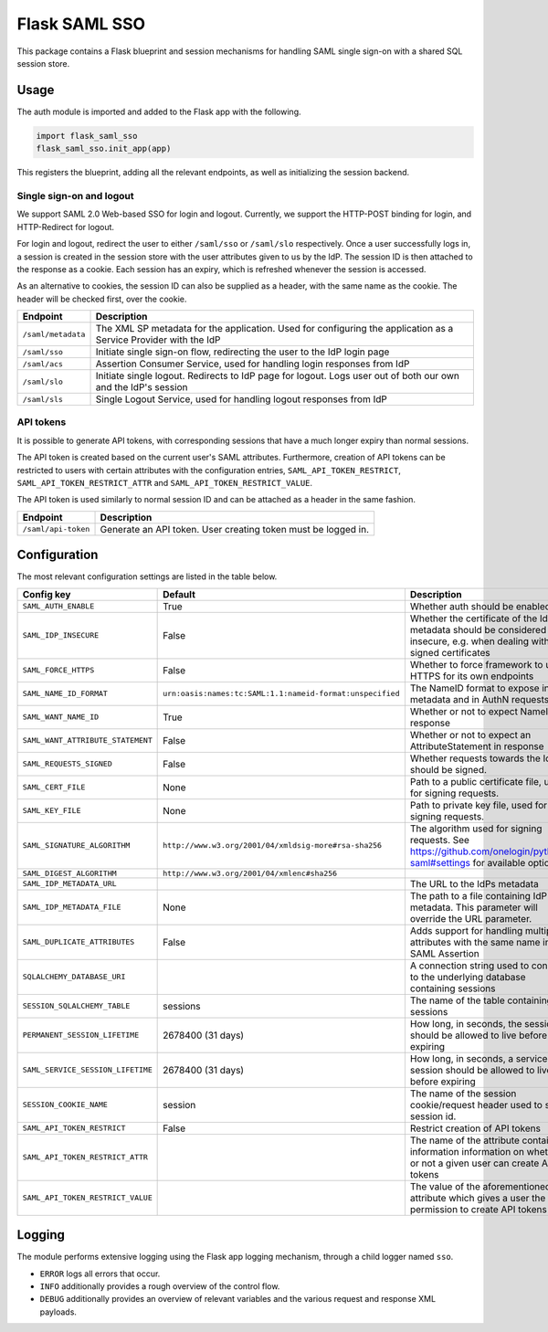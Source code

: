 Flask SAML SSO
==============

This package contains a Flask blueprint and session mechanisms for handling
SAML single sign-on with a shared SQL session store.

Usage
-----

The auth module is imported and added to the Flask app with the following.

.. code-block:: python

    import flask_saml_sso
    flask_saml_sso.init_app(app)

This registers the blueprint, adding all the relevant endpoints, as well as
initializing the session backend.

Single sign-on and logout
^^^^^^^^^^^^^^^^^^^^^^^^^
We support SAML 2.0 Web-based SSO for login and logout. Currently, we support
the HTTP-POST binding for login, and HTTP-Redirect for logout.

For login and logout, redirect the user to either ``/saml/sso`` or
``/saml/slo`` respectively. Once a user successfully logs in, a session is
created in the session store with the user attributes given to us by the IdP.
The session ID is then attached to the response as a cookie.
Each session has an expiry, which is refreshed whenever the session is accessed.

As an alternative to cookies, the session ID can also be supplied as a header,
with the same name as the cookie. The header will be checked first,
over the cookie.

========================    ==================================================
Endpoint                    Description
========================    ==================================================
``/saml/metadata``          The XML SP metadata for the application. Used for
                            configuring the application as a Service Provider
                            with the IdP
``/saml/sso``               Initiate single sign-on flow, redirecting the user
                            to the IdP login page
``/saml/acs``               Assertion Consumer Service, used for handling login
                            responses from IdP
``/saml/slo``               Initiate single logout. Redirects to IdP page for
                            logout. Logs user out of both our own and the
                            IdP's session
``/saml/sls``               Single Logout Service, used for handling logout
                            responses from IdP
========================    ==================================================

API tokens
^^^^^^^^^^

It is possible to generate API tokens, with corresponding sessions that have a
much longer expiry than normal sessions.

The API token is created based on the current user's SAML attributes.
Furthermore, creation of API tokens can be restricted to users with
certain attributes with the configuration entries,
``SAML_API_TOKEN_RESTRICT``, ``SAML_API_TOKEN_RESTRICT_ATTR``
and ``SAML_API_TOKEN_RESTRICT_VALUE``.

The API token is used similarly to normal session ID and can be attached as a
header in the same fashion.

========================    ==================================================
Endpoint                    Description
========================    ==================================================
``/saml/api-token``         Generate an API token. User creating token
                            must be logged in.
========================    ==================================================


Configuration
-------------

The most relevant configuration settings are listed in the table below.

+-----------------------------------+-----------------------------------------------------------+----------------------------------------------------------------------------------------------------------------------------+
| Config key                        | Default                                                   | Description                                                                                                                |
+===================================+===========================================================+============================================================================================================================+
| ``SAML_AUTH_ENABLE``              | True                                                      | Whether auth should be enabled                                                                                             |
+-----------------------------------+-----------------------------------------------------------+----------------------------------------------------------------------------------------------------------------------------+
| ``SAML_IDP_INSECURE``             | False                                                     | Whether the certificate of the IdP metadata should be considered insecure, e.g. when dealing with self-signed certificates |
+-----------------------------------+-----------------------------------------------------------+----------------------------------------------------------------------------------------------------------------------------+
| ``SAML_FORCE_HTTPS``              | False                                                     | Whether to force framework to use HTTPS for its own endpoints                                                              |
+-----------------------------------+-----------------------------------------------------------+----------------------------------------------------------------------------------------------------------------------------+
| ``SAML_NAME_ID_FORMAT``           | ``urn:oasis:names:tc:SAML:1.1:nameid-format:unspecified`` | The NameID format to expose in metadata and in AuthN requests                                                              |
+-----------------------------------+-----------------------------------------------------------+----------------------------------------------------------------------------------------------------------------------------+
| ``SAML_WANT_NAME_ID``             | True                                                      | Whether or not to expect NameID in response                                                                                |
+-----------------------------------+-----------------------------------------------------------+----------------------------------------------------------------------------------------------------------------------------+
| ``SAML_WANT_ATTRIBUTE_STATEMENT`` | False                                                     | Whether or not to expect an AttributeStatement in response                                                                 |
+-----------------------------------+-----------------------------------------------------------+----------------------------------------------------------------------------------------------------------------------------+
| ``SAML_REQUESTS_SIGNED``          | False                                                     | Whether requests towards the IdP should be signed.                                                                         |
+-----------------------------------+-----------------------------------------------------------+----------------------------------------------------------------------------------------------------------------------------+
| ``SAML_CERT_FILE``                | None                                                      | Path to a public certificate file, used for signing requests.                                                              |
+-----------------------------------+-----------------------------------------------------------+----------------------------------------------------------------------------------------------------------------------------+
| ``SAML_KEY_FILE``                 | None                                                      | Path to private key file, used for signing requests.                                                                       |
+-----------------------------------+-----------------------------------------------------------+----------------------------------------------------------------------------------------------------------------------------+
| ``SAML_SIGNATURE_ALGORITHM``      | ``http://www.w3.org/2001/04/xmldsig-more#rsa-sha256``     | The algorithm used for signing requests.  See https://github.com/onelogin/python3-saml#settings for available options.     |
+-----------------------------------+-----------------------------------------------------------+----------------------------------------------------------------------------------------------------------------------------+
| ``SAML_DIGEST_ALGORITHM``         | ``http://www.w3.org/2001/04/xmlenc#sha256``               |                                                                                                                            |
+-----------------------------------+-----------------------------------------------------------+----------------------------------------------------------------------------------------------------------------------------+
| ``SAML_IDP_METADATA_URL``         |                                                           | The URL to the IdPs metadata                                                                                               |
+-----------------------------------+-----------------------------------------------------------+----------------------------------------------------------------------------------------------------------------------------+
| ``SAML_IDP_METADATA_FILE``        | None                                                      | The path to a file containing IdP metadata.  This parameter will override the URL parameter.                               |
+-----------------------------------+-----------------------------------------------------------+----------------------------------------------------------------------------------------------------------------------------+
| ``SAML_DUPLICATE_ATTRIBUTES``     | False                                                     | Adds support for handling multiple attributes with the same name in the SAML Assertion                                     |
+-----------------------------------+-----------------------------------------------------------+----------------------------------------------------------------------------------------------------------------------------+
| ``SQLALCHEMY_DATABASE_URI``       |                                                           | A connection string used to connect to the underlying database containing sessions                                         |
+-----------------------------------+-----------------------------------------------------------+----------------------------------------------------------------------------------------------------------------------------+
| ``SESSION_SQLALCHEMY_TABLE``      | sessions                                                  | The name of the table containing sessions                                                                                  |
+-----------------------------------+-----------------------------------------------------------+----------------------------------------------------------------------------------------------------------------------------+
| ``PERMANENT_SESSION_LIFETIME``    | 2678400 (31 days)                                         | How long, in seconds, the session should be allowed to live before expiring                                                |
+-----------------------------------+-----------------------------------------------------------+----------------------------------------------------------------------------------------------------------------------------+
| ``SAML_SERVICE_SESSION_LIFETIME`` | 2678400 (31 days)                                         | How long, in seconds, a service session should be allowed to live before expiring                                          |
+-----------------------------------+-----------------------------------------------------------+----------------------------------------------------------------------------------------------------------------------------+
| ``SESSION_COOKIE_NAME``           | session                                                   | The name of the session cookie/request header used to store session id.                                                    |
+-----------------------------------+-----------------------------------------------------------+----------------------------------------------------------------------------------------------------------------------------+
| ``SAML_API_TOKEN_RESTRICT``       | False                                                     | Restrict creation of API tokens                                                                                            |
+-----------------------------------+-----------------------------------------------------------+----------------------------------------------------------------------------------------------------------------------------+
| ``SAML_API_TOKEN_RESTRICT_ATTR``  |                                                           | The name of the attribute containing information information on whether or not a given user can create API tokens          |
+-----------------------------------+-----------------------------------------------------------+----------------------------------------------------------------------------------------------------------------------------+
| ``SAML_API_TOKEN_RESTRICT_VALUE`` |                                                           | The value of the aforementioned attribute which gives a user the permission to create API tokens                           |
+-----------------------------------+-----------------------------------------------------------+----------------------------------------------------------------------------------------------------------------------------+

Logging
-------

The module performs extensive logging using the Flask app logging mechanism,
through a child logger named ``sso``.

- ``ERROR`` logs all errors that occur.
- ``INFO`` additionally provides a rough overview of the control flow.
- ``DEBUG`` additionally provides an overview of relevant variables and the various request and response XML payloads.

